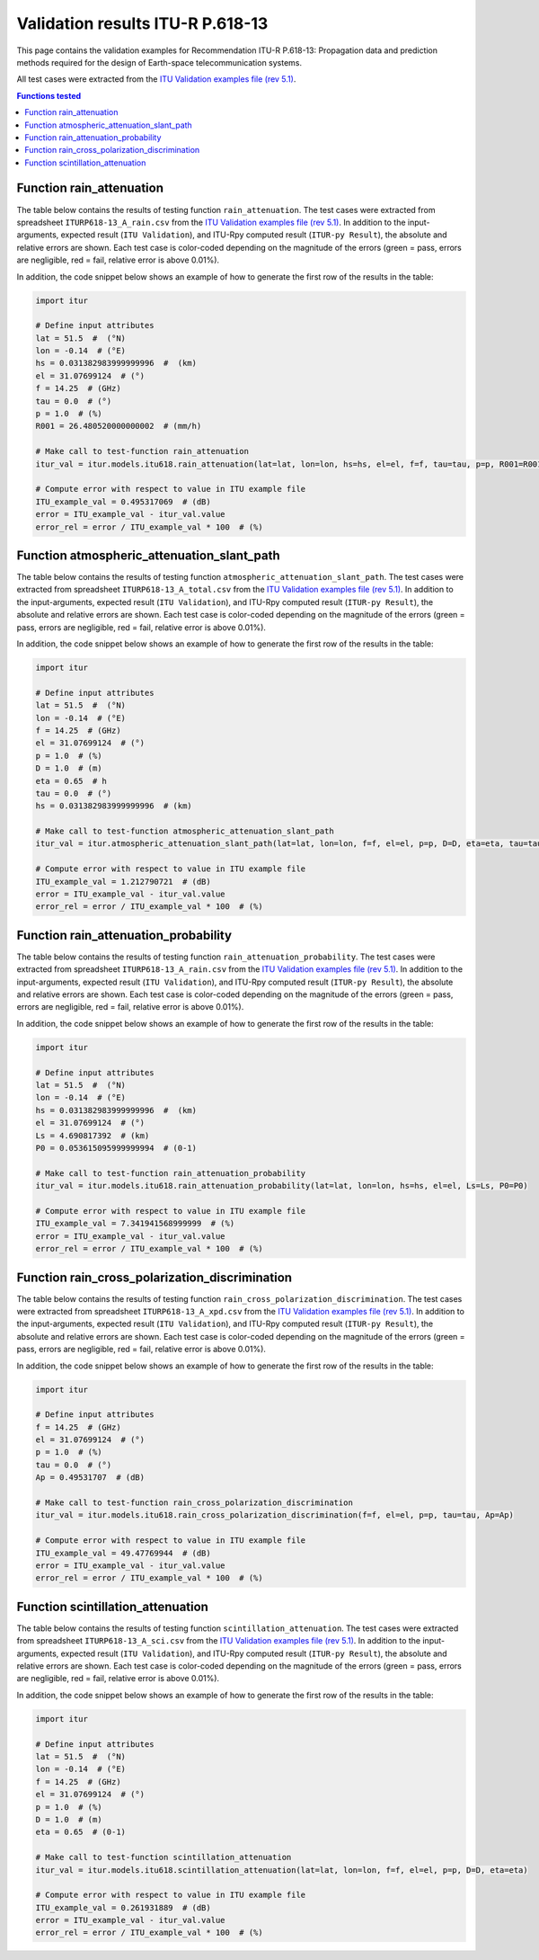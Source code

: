 Validation results ITU-R P.618-13
=================================

This page contains the validation examples for Recommendation ITU-R P.618-13: Propagation data and prediction methods required for the design of Earth-space telecommunication systems.

All test cases were extracted from the
`ITU Validation examples file (rev 5.1) <https://www.itu.int/en/ITU-R/study-groups/rsg3/ionotropospheric/CG-3M3J-13-ValEx-Rev5_1.xlsx>`_.

.. contents:: Functions tested
    :depth: 2


Function rain_attenuation
-------------------------

The table below contains the results of testing function ``rain_attenuation``.
The test cases were extracted from spreadsheet ``ITURP618-13_A_rain.csv`` from the
`ITU Validation examples file (rev 5.1) <https://www.itu.int/en/ITU-R/study-groups/rsg3/ionotropospheric/CG-3M3J-13-ValEx-Rev5_1.xlsx>`_.
In addition to the input-arguments, expected result (``ITU Validation``), and
ITU-Rpy computed result (``ITUR-py Result``), the absolute and relative errors
are shown. Each test case is color-coded depending on the magnitude of the
errors (green = pass, errors are negligible, red = fail, relative error is
above 0.01%).

In addition, the code snippet below shows an example of how to generate the
first row of the results in the table:

.. code-block:: python

    import itur

    # Define input attributes
    lat = 51.5  #  (°N)
    lon = -0.14  # (°E)
    hs = 0.031382983999999996  #  (km)
    el = 31.07699124  # (°)
    f = 14.25  # (GHz)
    tau = 0.0  # (°)
    p = 1.0  # (%)
    R001 = 26.480520000000002  # (mm/h)

    # Make call to test-function rain_attenuation
    itur_val = itur.models.itu618.rain_attenuation(lat=lat, lon=lon, hs=hs, el=el, f=f, tau=tau, p=p, R001=R001)

    # Compute error with respect to value in ITU example file
    ITU_example_val = 0.495317069  # (dB)
    error = ITU_example_val - itur_val.value
    error_rel = error / ITU_example_val * 100  # (%)


.. raw:: html
    :file: test_rain_attenuation_table.html


Function atmospheric_attenuation_slant_path
-------------------------------------------

The table below contains the results of testing function ``atmospheric_attenuation_slant_path``.
The test cases were extracted from spreadsheet ``ITURP618-13_A_total.csv`` from the
`ITU Validation examples file (rev 5.1) <https://www.itu.int/en/ITU-R/study-groups/rsg3/ionotropospheric/CG-3M3J-13-ValEx-Rev5_1.xlsx>`_.
In addition to the input-arguments, expected result (``ITU Validation``), and
ITU-Rpy computed result (``ITUR-py Result``), the absolute and relative errors
are shown. Each test case is color-coded depending on the magnitude of the
errors (green = pass, errors are negligible, red = fail, relative error is
above 0.01%).

In addition, the code snippet below shows an example of how to generate the
first row of the results in the table:

.. code-block:: python

    import itur

    # Define input attributes
    lat = 51.5  #  (°N)
    lon = -0.14  # (°E)
    f = 14.25  # (GHz)
    el = 31.07699124  # (°)
    p = 1.0  # (%)
    D = 1.0  # (m)
    eta = 0.65  # h
    tau = 0.0  # (°)
    hs = 0.031382983999999996  # (km)

    # Make call to test-function atmospheric_attenuation_slant_path
    itur_val = itur.atmospheric_attenuation_slant_path(lat=lat, lon=lon, f=f, el=el, p=p, D=D, eta=eta, tau=tau, hs=hs)

    # Compute error with respect to value in ITU example file
    ITU_example_val = 1.212790721  # (dB)
    error = ITU_example_val - itur_val.value
    error_rel = error / ITU_example_val * 100  # (%)


.. raw:: html
    :file: test_total_attenuation_table.html


Function rain_attenuation_probability
-------------------------------------

The table below contains the results of testing function ``rain_attenuation_probability``.
The test cases were extracted from spreadsheet ``ITURP618-13_A_rain.csv`` from the
`ITU Validation examples file (rev 5.1) <https://www.itu.int/en/ITU-R/study-groups/rsg3/ionotropospheric/CG-3M3J-13-ValEx-Rev5_1.xlsx>`_.
In addition to the input-arguments, expected result (``ITU Validation``), and
ITU-Rpy computed result (``ITUR-py Result``), the absolute and relative errors
are shown. Each test case is color-coded depending on the magnitude of the
errors (green = pass, errors are negligible, red = fail, relative error is
above 0.01%).

In addition, the code snippet below shows an example of how to generate the
first row of the results in the table:

.. code-block:: python

    import itur

    # Define input attributes
    lat = 51.5  #  (°N)
    lon = -0.14  # (°E)
    hs = 0.031382983999999996  #  (km)
    el = 31.07699124  # (°)
    Ls = 4.690817392  # (km)
    P0 = 0.053615095999999994  # (0-1)

    # Make call to test-function rain_attenuation_probability
    itur_val = itur.models.itu618.rain_attenuation_probability(lat=lat, lon=lon, hs=hs, el=el, Ls=Ls, P0=P0)

    # Compute error with respect to value in ITU example file
    ITU_example_val = 7.341941568999999  # (%)
    error = ITU_example_val - itur_val.value
    error_rel = error / ITU_example_val * 100  # (%)


.. raw:: html
    :file: test_rain_probability_table.html


Function rain_cross_polarization_discrimination
-----------------------------------------------

The table below contains the results of testing function ``rain_cross_polarization_discrimination``.
The test cases were extracted from spreadsheet ``ITURP618-13_A_xpd.csv`` from the
`ITU Validation examples file (rev 5.1) <https://www.itu.int/en/ITU-R/study-groups/rsg3/ionotropospheric/CG-3M3J-13-ValEx-Rev5_1.xlsx>`_.
In addition to the input-arguments, expected result (``ITU Validation``), and
ITU-Rpy computed result (``ITUR-py Result``), the absolute and relative errors
are shown. Each test case is color-coded depending on the magnitude of the
errors (green = pass, errors are negligible, red = fail, relative error is
above 0.01%).

In addition, the code snippet below shows an example of how to generate the
first row of the results in the table:

.. code-block:: python

    import itur

    # Define input attributes
    f = 14.25  # (GHz)
    el = 31.07699124  # (°)
    p = 1.0  # (%)
    tau = 0.0  # (°)
    Ap = 0.49531707  # (dB)

    # Make call to test-function rain_cross_polarization_discrimination
    itur_val = itur.models.itu618.rain_cross_polarization_discrimination(f=f, el=el, p=p, tau=tau, Ap=Ap)

    # Compute error with respect to value in ITU example file
    ITU_example_val = 49.47769944  # (dB)
    error = ITU_example_val - itur_val.value
    error_rel = error / ITU_example_val * 100  # (%)


.. raw:: html
    :file: test_cross_polarization_discrimination_table.html


Function scintillation_attenuation
----------------------------------

The table below contains the results of testing function ``scintillation_attenuation``.
The test cases were extracted from spreadsheet ``ITURP618-13_A_sci.csv`` from the
`ITU Validation examples file (rev 5.1) <https://www.itu.int/en/ITU-R/study-groups/rsg3/ionotropospheric/CG-3M3J-13-ValEx-Rev5_1.xlsx>`_.
In addition to the input-arguments, expected result (``ITU Validation``), and
ITU-Rpy computed result (``ITUR-py Result``), the absolute and relative errors
are shown. Each test case is color-coded depending on the magnitude of the
errors (green = pass, errors are negligible, red = fail, relative error is
above 0.01%).

In addition, the code snippet below shows an example of how to generate the
first row of the results in the table:

.. code-block:: python

    import itur

    # Define input attributes
    lat = 51.5  #  (°N)
    lon = -0.14  # (°E)
    f = 14.25  # (GHz)
    el = 31.07699124  # (°)
    p = 1.0  # (%)
    D = 1.0  # (m)
    eta = 0.65  # (0-1)

    # Make call to test-function scintillation_attenuation
    itur_val = itur.models.itu618.scintillation_attenuation(lat=lat, lon=lon, f=f, el=el, p=p, D=D, eta=eta)

    # Compute error with respect to value in ITU example file
    ITU_example_val = 0.261931889  # (dB)
    error = ITU_example_val - itur_val.value
    error_rel = error / ITU_example_val * 100  # (%)


.. raw:: html
    :file: test_scintillation_attenuation_table.html

